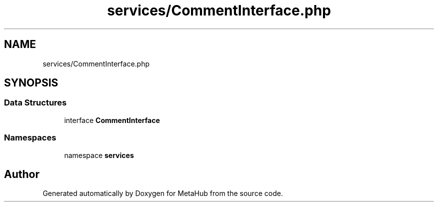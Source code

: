 .TH "services/CommentInterface.php" 3 "MetaHub" \" -*- nroff -*-
.ad l
.nh
.SH NAME
services/CommentInterface.php
.SH SYNOPSIS
.br
.PP
.SS "Data Structures"

.in +1c
.ti -1c
.RI "interface \fBCommentInterface\fP"
.br
.in -1c
.SS "Namespaces"

.in +1c
.ti -1c
.RI "namespace \fBservices\fP"
.br
.in -1c
.SH "Author"
.PP 
Generated automatically by Doxygen for MetaHub from the source code\&.
